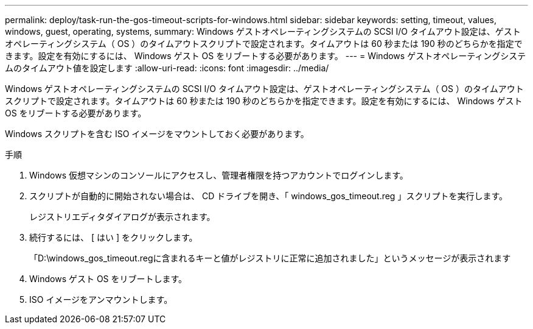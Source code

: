 ---
permalink: deploy/task-run-the-gos-timeout-scripts-for-windows.html 
sidebar: sidebar 
keywords: setting, timeout, values, windows, guest, operating, systems, 
summary: Windows ゲストオペレーティングシステムの SCSI I/O タイムアウト設定は、ゲストオペレーティングシステム（ OS ）のタイムアウトスクリプトで設定されます。タイムアウトは 60 秒または 190 秒のどちらかを指定できます。設定を有効にするには、 Windows ゲスト OS をリブートする必要があります。 
---
= Windows ゲストオペレーティングシステムのタイムアウト値を設定します
:allow-uri-read: 
:icons: font
:imagesdir: ../media/


[role="lead"]
Windows ゲストオペレーティングシステムの SCSI I/O タイムアウト設定は、ゲストオペレーティングシステム（ OS ）のタイムアウトスクリプトで設定されます。タイムアウトは 60 秒または 190 秒のどちらかを指定できます。設定を有効にするには、 Windows ゲスト OS をリブートする必要があります。

Windows スクリプトを含む ISO イメージをマウントしておく必要があります。

.手順
. Windows 仮想マシンのコンソールにアクセスし、管理者権限を持つアカウントでログインします。
. スクリプトが自動的に開始されない場合は、 CD ドライブを開き、「 windows_gos_timeout.reg 」スクリプトを実行します。
+
レジストリエディタダイアログが表示されます。

. 続行するには、 [ はい ] をクリックします。
+
「D:\windows_gos_timeout.regに含まれるキーと値がレジストリに正常に追加されました」というメッセージが表示されます

. Windows ゲスト OS をリブートします。
. ISO イメージをアンマウントします。

